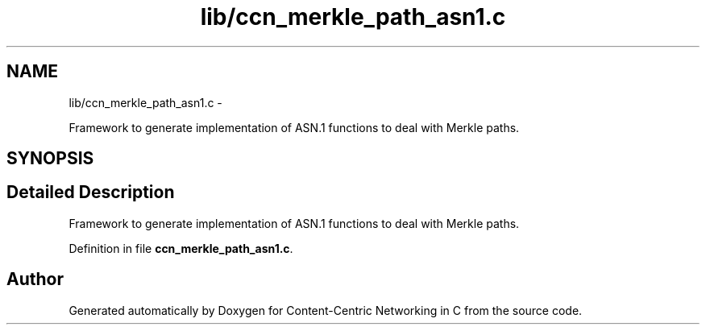.TH "lib/ccn_merkle_path_asn1.c" 3 "19 May 2013" "Version 0.7.2" "Content-Centric Networking in C" \" -*- nroff -*-
.ad l
.nh
.SH NAME
lib/ccn_merkle_path_asn1.c \- 
.PP
Framework to generate implementation of ASN.1 functions to deal with Merkle paths.  

.SH SYNOPSIS
.br
.PP
.SH "Detailed Description"
.PP 
Framework to generate implementation of ASN.1 functions to deal with Merkle paths. 


.PP
Definition in file \fBccn_merkle_path_asn1.c\fP.
.SH "Author"
.PP 
Generated automatically by Doxygen for Content-Centric Networking in C from the source code.
